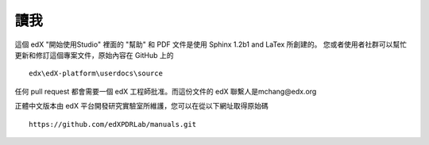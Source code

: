 ****
讀我
****

這個 edX "開始使用Studio" 裡面的 "幫助" 和 PDF 文件是使用 Sphinx 1.2b1 and LaTex 所創建的。
您或者使用者社群可以幫忙更新和修訂這個專案文件，原始內容在 GitHub 上的 ::

  edx\edX-platform\userdocs\source

任何 pull request 都會需要一個 edX 工程師批准。而這份文件的 edX 聯繫人是mchang@edx.org 

正體中文版本由 edX 平台開發研究實驗室所維護，您可以在從以下網址取得原始碼 ::

    https://github.com/edXPDRLab/manuals.git
